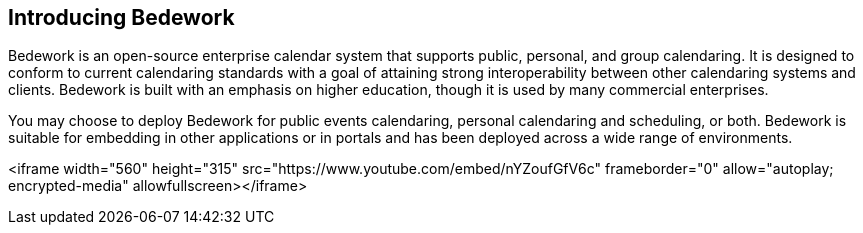 == Introducing Bedework

Bedework is an open-source enterprise calendar system that supports public, personal, and group calendaring.  It is designed to conform to current calendaring standards with a goal of attaining strong interoperability between other calendaring systems and clients.   Bedework is built with an emphasis on higher education, though it is used by many commercial enterprises. 

You may choose to deploy Bedework for public events calendaring, personal calendaring and scheduling, or both.  Bedework is suitable for embedding in other applications or in portals and has been deployed across a wide range of environments.


<iframe width="560" height="315" src="https://www.youtube.com/embed/nYZoufGfV6c" frameborder="0" allow="autoplay; encrypted-media" allowfullscreen></iframe>
